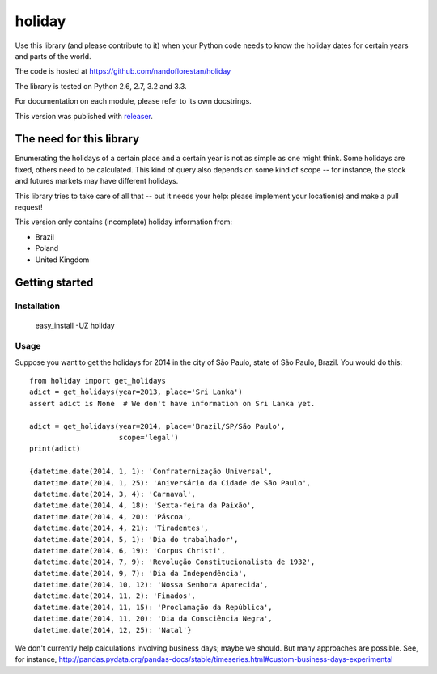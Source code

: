 holiday
~~~~~~~

Use this library (and please contribute to it) when your Python code needs to
know the holiday dates for certain years and parts of the world.

The code is hosted at https://github.com/nandoflorestan/holiday

The library is tested on Python 2.6, 2.7, 3.2 and 3.3.

For documentation on each module, please refer to its own docstrings.

This version was published with `releaser <https://pypi.python.org/pypi/releaser>`_.


The need for this library
=========================

Enumerating the holidays of a certain place and a certain year is not as simple
as one might think. Some holidays are fixed, others need to be calculated.
This kind of query also depends on some kind of scope -- for instance, the
stock and futures markets may have different holidays.

This library tries to take care of all that -- but it needs your help: please implement your location(s) and make a pull request!

This version only contains (incomplete) holiday information from:

* Brazil
* Poland
* United Kingdom


Getting started
===============


Installation
------------

    easy_install -UZ holiday


Usage
-----

Suppose you want to get the holidays for 2014 in the city of São Paulo,
state of São Paulo, Brazil. You would do this::

    from holiday import get_holidays
    adict = get_holidays(year=2013, place='Sri Lanka')
    assert adict is None  # We don't have information on Sri Lanka yet.

    adict = get_holidays(year=2014, place='Brazil/SP/São Paulo',
                         scope='legal')
    print(adict)

    {datetime.date(2014, 1, 1): 'Confraternização Universal',
     datetime.date(2014, 1, 25): 'Aniversário da Cidade de São Paulo',
     datetime.date(2014, 3, 4): 'Carnaval',
     datetime.date(2014, 4, 18): 'Sexta-feira da Paixão',
     datetime.date(2014, 4, 20): 'Páscoa',
     datetime.date(2014, 4, 21): 'Tiradentes',
     datetime.date(2014, 5, 1): 'Dia do trabalhador',
     datetime.date(2014, 6, 19): 'Corpus Christi',
     datetime.date(2014, 7, 9): 'Revolução Constitucionalista de 1932',
     datetime.date(2014, 9, 7): 'Dia da Independência',
     datetime.date(2014, 10, 12): 'Nossa Senhora Aparecida',
     datetime.date(2014, 11, 2): 'Finados',
     datetime.date(2014, 11, 15): 'Proclamação da República',
     datetime.date(2014, 11, 20): 'Dia da Consciência Negra',
     datetime.date(2014, 12, 25): 'Natal'}

We don't currently help calculations involving business days; maybe we should.
But many approaches are possible. See, for instance,
http://pandas.pydata.org/pandas-docs/stable/timeseries.html#custom-business-days-experimental
